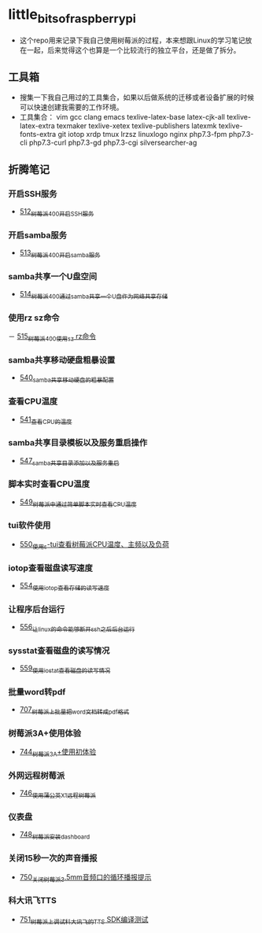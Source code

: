 * little_bits_of_raspberry_pi
- 这个repo用来记录下我自己使用树莓派的过程，本来想跟Linux的学习笔记放在一起，后来觉得这个也算是一个比较流行的独立平台，还是做了拆分。
** 工具箱
- 搜集一下我自己用过的工具集合，如果以后做系统的迁移或者设备扩展的时候可以快速创建我需要的工作环境。
- 工具集合： vim gcc clang emacs texlive-latex-base  latex-cjk-all texlive-latex-extra texmaker texlive-xetex texlive-publishers latexmk texlive-fonts-extra git iotop xrdp tmux lrzsz linuxlogo  nginx php7.3-fpm php7.3-cli php7.3-curl php7.3-gd php7.3-cgi silversearcher-ag
** 折腾笔记
*** 开启SSH服务
- [[https://greyzhang.blog.csdn.net/article/details/113797359][512_树莓派400开启SSH服务]]
*** 开启samba服务
- [[https://greyzhang.blog.csdn.net/article/details/113801390][513_树莓派400开启samba服务]]
*** samba共享一个U盘空间
- [[https://greyzhang.blog.csdn.net/article/details/113803016][514_树莓派400通过samba共享一个U盘作为网络共享存储]]
*** 使用rz sz命令
－ [[https://greyzhang.blog.csdn.net/article/details/113803701][515_树莓派400使用sz rz命令]]
*** samba共享移动硬盘粗暴设置
- [[https://greyzhang.blog.csdn.net/article/details/113873319][540_samba共享移动硬盘的粗暴配置]]
*** 查看CPU温度
- [[https://greyzhang.blog.csdn.net/article/details/113873502][541_查看CPU的温度]]
*** samba共享目录模板以及服务重启操作
- [[https://greyzhang.blog.csdn.net/article/details/114107363][547_samba共享目录添加以及服务重启]]
*** 脚本实时查看CPU温度
- [[https://greyzhang.blog.csdn.net/article/details/114108610][549_树莓派中通过简单脚本实时查看CPU温度]]
*** tui软件使用
- [[https://greyzhang.blog.csdn.net/article/details/114155561][550_使用s-tui查看树莓派CPU温度、主频以及负荷]]
*** iotop查看磁盘读写速度
- [[https://greyzhang.blog.csdn.net/article/details/114220353][554_使用iotop查看存储的读写速度]]
*** 让程序后台运行
- [[https://greyzhang.blog.csdn.net/article/details/114233246][556_让linux的命令能够断开ssh之后后台运行]]
*** sysstat查看磁盘的读写情况
- [[https://greyzhang.blog.csdn.net/article/details/114273546][559_使用iostat查看磁盘的读写情况]]
*** 批量word转pdf
- [[https://greyzhang.blog.csdn.net/article/details/119301292][707_树莓派上批量把word文档转成pdf格式]]
*** 树莓派3A+使用体验
- [[https://greyzhang.blog.csdn.net/article/details/119892772][744_树莓派3A+使用初体验]]
*** 外网远程树莓派
- [[https://greyzhang.blog.csdn.net/article/details/119901417][746_使用蒲公英X1远程树莓派]]
*** 仪表盘
- [[https://greyzhang.blog.csdn.net/article/details/119957187][748_树莓派安装dashboard]]
*** 关闭15秒一次的声音播报
- [[https://greyzhang.blog.csdn.net/article/details/119967511][750_关闭树莓派3.5mm音频口的循环播报提示]]
*** 科大讯飞TTS
- [[https://greyzhang.blog.csdn.net/article/details/119971633][751_树莓派上调试科大讯飞的TTS SDK编译测试]]
